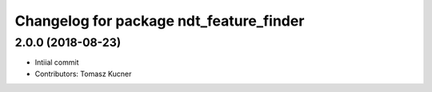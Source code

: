 ^^^^^^^^^^^^^^^^^^^^^^^^^^^^^^^^^^^^^^^^
Changelog for package ndt_feature_finder
^^^^^^^^^^^^^^^^^^^^^^^^^^^^^^^^^^^^^^^^
2.0.0 (2018-08-23)
-----------
* Intiial commit
* Contributors: Tomasz Kucner
